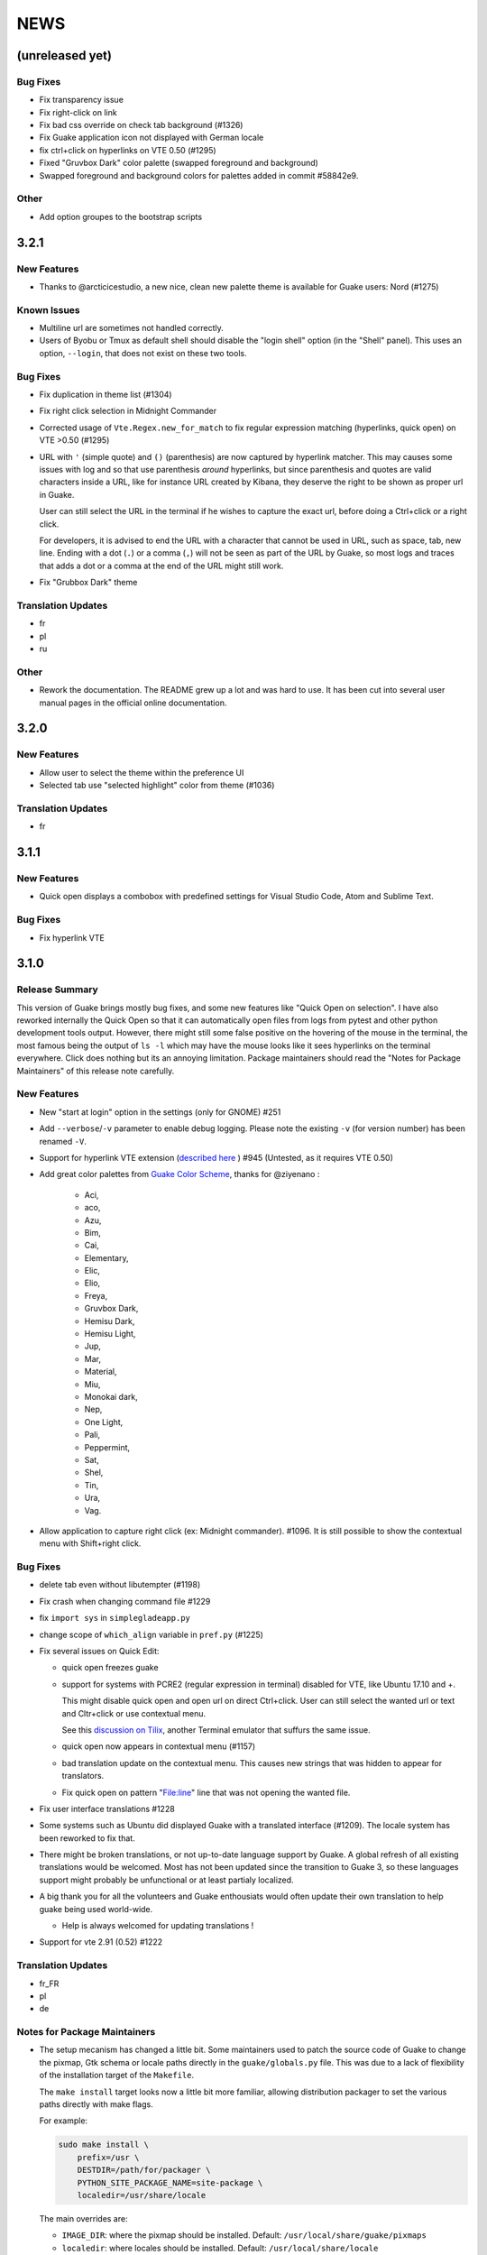 NEWS
====

(unreleased yet)
----------------

Bug Fixes
~~~~~~~~~

-  Fix transparency issue
-  Fix right-click on link
-  Fix bad css override on check tab background (#1326)
-  Fix Guake application icon not displayed with German locale
-  fix ctrl+click on hyperlinks on VTE 0.50 (#1295)
-  Fixed "Gruvbox Dark" color palette (swapped foreground and background)
-  Swapped foreground and background colors for palettes added in commit #58842e9.

Other
~~~~~

-  Add option groupes to the bootstrap scripts

3.2.1
-----

New Features
~~~~~~~~~~~~

-  Thanks to @arcticicestudio, a new nice, clean new palette theme is available for Guake users:
   Nord (#1275)

Known Issues
~~~~~~~~~~~~

-  Multiline url are sometimes not handled correctly.
-  Users of Byobu or Tmux as default shell should disable the "login shell" option (in the "Shell"
   panel). This uses an option, ``--login``, that does not exist on these two tools.

Bug Fixes
~~~~~~~~~

-  Fix duplication in theme list (#1304)
-  Fix right click selection in Midnight Commander
-  Corrected usage of ``Vte.Regex.new_for_match`` to fix regular expression matching (hyperlinks,
   quick open) on VTE >0.50 (#1295)
-  URL with ``'`` (simple quote) and ``()`` (parenthesis) are now captured by hyperlink matcher.
   This may causes some issues with log and so that use parenthesis *around* hyperlinks, but since
   parenthesis and quotes are valid characters inside a URL, like for instance URL created by
   Kibana, they deserve the right to be shown as proper url in Guake.

   User can still select the URL in the terminal if he wishes to capture the exact url, before doing
   a Ctrl+click or a right click.

   For developers, it is advised to end the URL with a character that cannot be used in URL, such as
   space, tab, new line. Ending with a dot (``.``) or a comma (``,``) will not be seen as part of
   the URL by Guake, so most logs and traces that adds a dot or a comma at the end of the URL might
   still work.
-  Fix "Grubbox Dark" theme

Translation Updates
~~~~~~~~~~~~~~~~~~~

-  fr
-  pl
-  ru

Other
~~~~~

-  Rework the documentation. The README grew up a lot and was hard to use. It has been cut into
   several user manual pages in the official online documentation.

3.2.0
-----

New Features
~~~~~~~~~~~~

-  Allow user to select the theme within the preference UI
-  Selected tab use "selected highlight" color from theme (#1036)

Translation Updates
~~~~~~~~~~~~~~~~~~~

-  fr

3.1.1
-----

New Features
~~~~~~~~~~~~

-  Quick open displays a combobox with predefined settings for Visual Studio Code, Atom and Sublime
   Text.

Bug Fixes
~~~~~~~~~

-  Fix hyperlink VTE

3.1.0
-----

Release Summary
~~~~~~~~~~~~~~~

This version of Guake brings mostly bug fixes, and some new features like "Quick Open on selection".
I have also reworked internally the Quick Open so that it can automatically open files from logs
from pytest and other python development tools output. However, there might still some false
positive on the hovering of the mouse in the terminal, the most famous being the output of ``ls -l``
which may have the mouse looks like it sees hyperlinks on the terminal everywhere. Click does
nothing but its an annoying limitation. Package maintainers should read the "Notes for Package
Maintainers" of this release note carefully.

New Features
~~~~~~~~~~~~

-  New "start at login" option in the settings (only for GNOME) #251
-  Add ``--verbose``/``-v`` parameter to enable debug logging. Please note the existing ``-v`` (for
   version number) has been renamed ``-V``.
-  Support for hyperlink VTE extension (`described
   here <https://gist.github.com/egmontkob/eb114294efbcd5adb1944c9f3cb5feda>`__ ) #945 (Untested, as
   it requires VTE 0.50)
-  Add great color palettes from `Guake Color
   Scheme <https://github.com/ziyenano/Guake-Color-Schemes>`__, thanks for @ziyenano :

     -  Aci,
     -  aco,
     -  Azu,
     -  Bim,
     -  Cai,
     -  Elementary,
     -  Elic,
     -  Elio,
     -  Freya,
     -  Gruvbox Dark,
     -  Hemisu Dark,
     -  Hemisu Light,
     -  Jup,
     -  Mar,
     -  Material,
     -  Miu,
     -  Monokai dark,
     -  Nep,
     -  One Light,
     -  Pali,
     -  Peppermint,
     -  Sat,
     -  Shel,
     -  Tin,
     -  Ura,
     -  Vag.
-  Allow application to capture right click (ex: Midnight commander). #1096. It is still possible to
   show the contextual menu with Shift+right click.

Bug Fixes
~~~~~~~~~

-  delete tab even without libutempter (#1198)
-  Fix crash when changing command file #1229
-  fix ``import sys`` in ``simplegladeapp.py``
-  change scope of ``which_align`` variable in ``pref.py`` (#1225)
-  Fix several issues on Quick Edit:

   -  quick open freezes guake
   -  support for systems with PCRE2 (regular expression in terminal) disabled for VTE, like Ubuntu
      17.10 and +.

      This might disable quick open and open url on direct Ctrl+click. User can still select the
      wanted url or text and Cltr+click or use contextual menu.

      See this `discussion on Tilix <https://github.com/gnunn1/tilix/issues/916>`__, another
      Terminal emulator that suffurs the same issue.

   -  quick open now appears in contextual menu (#1157)
   -  bad translation update on the contextual menu. This causes new strings that was hidden to
      appear for translators.
   -  Fix quick open on pattern "File:line" line that was not opening the wanted file.
-  Fix user interface translations #1228
-  Some systems such as Ubuntu did displayed Guake with a translated interface (#1209). The locale
   system has been reworked to fix that.
-  There might be broken translations, or not up-to-date language support by Guake. A global refresh
   of all existing translations would be welcomed. Most has not been updated since the transition to
   Guake 3, so these languages support might probably be unfunctional or at least partialy
   localized.
-  A big thank you for all the volunteers and Guake enthousiats would often update their own
   translation to help guake being used world-wide.

   -  Help is always welcomed for updating translations !
-  Support for vte 2.91 (0.52) #1222

Translation Updates
~~~~~~~~~~~~~~~~~~~

-  fr\_FR
-  pl
-  de

Notes for Package Maintainers
~~~~~~~~~~~~~~~~~~~~~~~~~~~~~

-  The setup mecanism has changed a little bit. Some maintainers used to patch the source code of
   Guake to change the pixmap, Gtk schema or locale paths directly in the ``guake/globals.py`` file.
   This was due to a lack of flexibility of the installation target of the ``Makefile``.

   The ``make install`` target looks now a little bit more familiar, allowing distribution packager
   to set the various paths directly with make flags.

   For example:

   .. code:: bash

     sudo make install \
         prefix=/usr \
         DESTDIR=/path/for/packager \
         PYTHON_SITE_PACKAGE_NAME=site-package \
         localedir=/usr/share/locale

   The main overrides are:

   -  ``IMAGE_DIR``: where the pixmap should be installed. Default:
      ``/usr/local/share/guake/pixmaps``
   -  ``localedir``: where locales should be installed. Default: ``/usr/local/share/locale``
   -  ``GLADE_DIR``: where the Glade files should be installed. Default: ``/usr/local/share/guake``
   -  ``gsettingsschemadir``: where gsettings/dconf schema should be installed. Default:
      ``/usr/local/share/glib-2.0/schemas/``

   I invite package maintainers to open tickets on Github about any other difficulties encountered
   when packaging Guake.

3.0.5
-----

Bug Fixes
~~~~~~~~~

-  Apply cursor blinking to new tabs as well, not only on settings change.
-  Fix window losefocus hotkey #1080
-  Fix refocus if open #1188
-  fix preferences window header color, align the close button more nicely and change borders to
   margins
-  Implements a timestamp for wayland (#1215)

3.0.4
-----

New Features
~~~~~~~~~~~~

-  Add window displacement options to move guake away from the screen edges
-  User can manually enter the name of the GTK theme it wants Guake to use. Note there is no
   Preference settings yet, one needs to manually enter the name using ``dconf-editor``, in the key
   ``/apps/guake/general/gtk-theme-name``. Use a name matching one the folders in
   ``/usr/share/themes``. Please also considere this is a early adopter features and has only been
   tested on Ubuntu systems. Dark theme preference can be se with the key
   ``/apps/guake/general/gtk-prefer-dark-theme``.
-  Allow make install-system to be run as non root user and print a message if so.
-  Quick open can now open file under selection. Simply select a filename in the current terminal
   and do a Ctrl+click, if the file path can be found, it will be open in your editor. It allows to
   virtually open any file path in your terminal (if they are on your local machine), but requires
   the user to select the file path first, compared to the Quick Open feature that finds file names
   using regular expression.

   Also notes that is it able to look in the current folder if the selected file name exists,
   allowing Ctrl+click on relative paths as well.

   Line number syntax is also supported: ``filename.txt:5`` will directly on the 5th line if your
   Quick Open is set for.

Bug Fixes
~~~~~~~~~

-  fixes issue with vertically stacked dual monitors #1162
-  Quick Open functionnality is restored #1121
-  Unusable Guake with "hide on focus lose" option #1152
-  Speed up guake D-Bus communication (command line such as ``guake -t``).

3.0.3
-----

Release Summary
~~~~~~~~~~~~~~~

This minor release mainly focus on fixing big problems that was remaining after the migration to
GTK3. I would like to akwonledge the work of some contributors that helped testing and reporting
issues on Guake 3.0.0. Thanks a lot to @egmontkob and @aichingm.

The Preference window has been deeply reworked and the hotkey management has been rewriten. This was
one the the major regression in Guake 3.0.

New Features
~~~~~~~~~~~~

-  [dev env] automatically open reno slug after creation for editing
-  [dev env]: Add the possibility to terminate guake with ``Ctrl+c`` on terminal where Guake has
   been launched
-  Add "Infinite scrolling" option in "Scrolling" panel #274
-  Added hotkey for showing and focusing Guake window when it is opened or closed. It is convenient
   when Guake window are overlapped with another windows and user needs to just showing it without
   closing and opening it again. #1133

Known Issues
~~~~~~~~~~~~

-  Quick Edit feature is not working (#1121)

Deprecations
~~~~~~~~~~~~

-  Remove visible bell feature #1081

Bug Fixes
~~~~~~~~~

-  Command options do not work, crash when disabling keybinding #1111
-  Do not open Guake window upon startup #1113
-  Fix crash on increase/decrease main window height shortcut #1099
-  Resolved conflicting default shortcut for ``Ctrl+F2`` (now, rename current tab is set to
   ``Ctrl+Shift+R``) #1101, #1098
-  The hotkey management has been rewriten and is now fully functional
-  Rework the Preference window and reorganize the settings. Lot of small issues has been fixed. The
   Preference window now fits in a 1024x768 screen.
-  Fix 'Failed to execute child process "-"' - #1119
-  History size spin is fixed and now increment by 1000 steps. Default history value is now set to
   1000, because "1024" has no real meaning for end user. #1082

Translation Updates
~~~~~~~~~~~~~~~~~~~

-  de
-  fr
-  ru

Other
~~~~~

-  The dependencies of the Guake executable has been slightly better described in README. There is
   an example for Debian/Ubuntu in the file ``scripts/bootstrap-dev-debian.sh`` which is the main
   environment where Guake is developed and tested.
-  Package maintainers are encouraged to submit their ``bootstrap-dev-[distribution].sh``,
   applicable for other distributions, to help users install Guake from source, and other package
   maintainers.

3.0.2
-----

New Features
~~~~~~~~~~~~

-  Preliminary Dark theme support. To use it, install the 'numix' theme in your system. For example,
   Ubuntu/Debian users would use ``sudo apt install numix-gtk-theme``.

Known Issues
~~~~~~~~~~~~

-  Cannot enable or disable the GTK or Dark theme by a preference setting.

Deprecations
~~~~~~~~~~~~

-  Resizer discontinued

Bug Fixes
~~~~~~~~~

-  Fix ``sudo make uninstall/install`` to work only with ``/usr/local``
-  Fix translation ``mo`` file generation
-  Fix crash on Wayland
-  Fix quick open and open link in terminal
-  Fixed Guake initialization on desktop environment that does not support compositing.

3.0.1
-----

Release Summary
~~~~~~~~~~~~~~~

Minor maintenance release.

Bug Fixes
~~~~~~~~~

-  Code cleaning and GNOME desktop file conformance

3.0.0
-----

Release Summary
~~~~~~~~~~~~~~~

Guake has been ported to GTK-3 thanks to the huge work of @aichingm. This also implies Guake now
uses the latest version of the terminal emulator component, VTE 2.91. Guake is now only working on
Python 3 (version 3.5 or 3.6). Official support for Python 2 has been dropped. This enables new
features in upcoming releases, such as "find in terminal", or "split screen".

New Features
~~~~~~~~~~~~

-  Ported to GTK3:

     -  cli arguments
     -  D-Bus
     -  context menu of the terminal, the tab bar and the tray icon
     -  scrollbar of the terminal
     -  ``ctrl+d`` on terminal
     -  fix double click on the tab bar
     -  fix double click on tab to rename
     -  fix clipboard from context menu
     -  notification module
     -  keyboard shortcuts
     -  preference screen
     -  port ``gconfhandler`` to ``gsettingshandler``
     -  about dialog
     -  pattern matching
     -  ``Guake.accel*`` methods
-  Guake now use a brand new build system:

     -  ``pipenv`` to manage dependencies in Pipfile
     -  enforced code styling and checks using Pylint, Flake8, Yapf, ISort.
     -  simpler release management thanks to PBR
-  [dev env] `reno <https://docs.openstack.org/reno/latest/>`__ will be used to generate release
   notes for Guake starting version 3.0.0. It allows developers to write the right chunk that will
   appear in the release note directly from their Pull Request.
-  Update Guake window title when:

     -  the active tab changes
     -  the active tab is renamed
     -  the vte title changes

Known Issues
~~~~~~~~~~~~

-  Translation might be broken in some language, waiting for the translation file to be updated by
   volunteers
-  Resizer does not work anymore
-  Package maintainers have to rework their integration script completely
-  quick open and open link in terminal is broken
-  **Note for package maintainers**: Guake 3 has a minor limitation regarding Glib/GTK Schemas
   files. Guake looks for the gsettings schema inside its data directory. So you will probably need
   install the schema twice, once in ``/usr/local/lib/python3.5/dist-packages/guake/data/`` and once
   in ``/usr/share/glib-2.0/schemas`` (see `#1064 <https://github.com/Guake/guake/issues/1064>`__).
   This is planned to be fixed in Guake 3.1

Upgrade Notes
~~~~~~~~~~~~~

-  Minor rework of the preference window.

Deprecations
~~~~~~~~~~~~

-  Background picture is no more customizable on each terminal
-  Visual Bell has been deprecated

Translation Updates
~~~~~~~~~~~~~~~~~~~

-  fr-FR


Version 0.8.11
--------------

Maintainance release with bug fixes and translation updates.

- #885 revert to the old fixed-width tabs behavior
- move the startup script setting to the hooks tab
- #977 Add a configuration toggle to disable windows refocus
- #970 Right-click tab options don't work properly
- #995 Russian translation
- #983 French translation
- #986 Update German translation


Version 0.8.10
--------------

Minors Bug fixes and new Ocean and Oceanic Next color schemes.


Version 0.8.9
-------------

Thanks for guakers for the following contibutions:

New features:

- #793, #876: Execute a script on display event
- #864: Add preference dialog checkbox for toggling 'resizer' visibility
- #885: tabs share the full screen width
- #942: Quick open also matches `/home` path
- #933: Add `-l` option to get tab label

Bug Fixes

- #934: Quick open does not work with dash
- #893, #896, #888: another Unity screen size fix
- Translation update: ja (#875), cn (#955), nl (#931), pt (#895),


Version 0.8.8
-------------

Thank to these contribution from Guake users, I am happy to announce a new minor fix release of
Guake.

Features:

* Close a tab with the middle button of the mouse

Bug Fixes:

- Fix error when toggle key was disabled
- Update change news
- Uppercase pallete name
- Fix pylint errors
- Convert README badge to SVG
- Update Japanese translation
- update Russian translation
- updated CS translation
- Update zh_CN translation


Version 0.8.7
-------------

Do not forget to update the software version

Version 0.8.6
-------------

Lot of bug fixes in this release. Thanks for all contributors !

Please note that it is not tested on dual screen set ups.

Bug fixes:

* Terminal geometry fixes (#773 @koter84, #775 RedFlames, b36295 myself)
* Fix "changing max tab length" set all tab to same title
* Fix on terminal kill (#636, @coderstephen)
* Typo/Cosmetics (#761, @thuandt)
* Fix the bottom of tab buttons being cut off in Gnome (#786 @lopsided98)
* Fix fullscreen follow mouse (#774 @koter84)
* Option to shorten VTE tab name (#798 @versusvoid)
* Updated translations:

  - french (b071b4, myself)
  - russian (#787 @vantu5z),
  - corean (#766 @nessunkim),
  - polish (#799 @piotrdrag)



Version 0.8.5
-------------

Minor version today, mostly minor bug fixes and translation update.

I did have time to work on GTK3, maintaining Guake to keep using GTK2 is more and more difficult,
Travis kind of abandonned the compatibility of PyGtk2.

* Add a shortcut to open the last tab (#706, thanks @evgenius)
* Fix icon size on Ubuntu (#734)
* Add tab UUID and selection by UUID (#741, thanks @SoniEx2, @Ozzyboshi)
* Updated Polish (#705), Chinese (#711), German (#732), Brazil Portuguese (#744), Czech (#747)
* Fixed doc (#709, #706)
* Fix some Pep8 issue



Version 0.8.4
-------------

Bug fixes:

 - Very big icon tray (#598, @thardev)
 - Feature keyboard shorcut hide on lose focus (#650, #262, #350, @thardev)
 - Endless transparency and small rework of hide on lose focus (#651, @thardev)
 - fix tray icon does not align in center (#663, @wuxinyumrx)
 - Updated pt_BR translation (#686, @matheus-manoel)
 - improved Bluloco theme readability (#693, @uloco)
 - ensure gsettings process is well kill (#636)
 - fix exception in preference panel



Version 0.8.3
-------------

Quick fix about missing svg file


Version 0.8.2
-------------

Bug fix version. Thanks for external contributions!

Feature:

- new palette 'Bluloco' (my default one now!) (@uloco)

Bug fixes:

- tab bar width (@ozzyboshi)
- open new tab in current directory (#578, @Xtreak)
- fix default interpreter (#619, @Xtreak)
- fix use VTE title (#524, @Xtreak)
- Russian tranlation (@vantu5z), german (@Airfunker), spanish (@thardev) chinese (@Xinyu Ng)
- fix guake cannot restore fullscreen (#628, @thardev)


Version 0.8.1
-------------

  I started working on Guake 1.0.0, and not in a dedicated branch. It is now in its own source
  folder. We clearly need to move to gtk3 soon, since GTK2 is being discontinued, the VTE is no more
  maintained for GTK2-Python, and adds lot of cool features.

  So I am now starting to work on a complete rewrite of Guake, so don't expect 0.8.x to see lot of
  new features, unfortunately. But Guake 1.0.0 will add features such as:

   - line wrap in terminal
   - search in terminal
   - dconf/gsettings to store configuration
   - GTK3 look and feel
   - much cleaner build and translation systems

  But, this means I cannot work too much on 0.8.x. I still do some bug fixes, and thanks to external
  contributors that share the love for Guake, Guake 0.8 still moves on!

  So don't hesitate to have a look in the code to fix any bug you are experiencing and submit a Pull
  Request.

  New features:

  - a-la guake-indicator custom commands (#564) - by @Ozzyboshi!
  - Add option to allow/disallow bold font (#603) - by @helix84!
  - Clean current terminal item in contextual menu (#608) - by @Denis Subbotin

  Bug fixes:

  - Terminal widget disappears at random times (#592)
  - Typo - by @selivan, @Ruined1


Version 0.8.0
-------------

  I have been extremely busy the previous 3 months, so I have almost not worked on Guake. I wanted
  to introduce in the next version some major features heavily asked, like session save and split
  terminal. They will have to wait a bit more.

  As a result, most of the contribution are from external contributors. Thank you very much for all
  these patches!

  This releases introduces two major changes in the project, thus the minor version change.

  First, the new homepage is now online:

    http://guake-project.org/

  As I remind you, Guake has *not* control over the old domain guake.org. So far the content is
  still one of the old content of this domain. So please use http://guake-project.org to reference
  Guake.

  Source code of the Web site can be found here:

    https://github.com/Guake/guake-website

  The second major change in the project is the abandon of our internal hotkey manager
  ``globalhotkey``, which was responsible for binding hotkeys globally to the window manager. This
  piece of code was extremely old and hard to maintain. This was also unnecessarily complexifying
  the build process of Guake. Thanks to the contribution of @jenrik, we are now using a pretty
  common package ``keybinder`` (Ubuntu: ``python-keybinder``).

  Bug fixes:


  - Guake fails to start due to a GlobalHotkey related C call fixed by replacing GlobalHotkeys with
    keybinder. Fixed by @jenrik. (#558, #510)
  - Fix icon issue with appindicator (#591)
  - swap terms correctly when moving tabs (#473, #512, #588)
  - Remove last reference to --show-hide (#587)
  - fixed and completed german translation (#585)
  - Drop duplicated man page (a526046a)
  - use full path to tray icon with libappindicator (#591)


Version 0.7.2 (2015.05.20)
--------------------------

  Bug fixes:

  - Fix Ctrl+D regresion (#550)
  - update Quick Open Preference Window


Version 0.7.1 (2015.05.18):
---------------------------

  Some bug fixes, and cleared issues with new palette colors.

  As side note, our domain 'guake.org' has been squatted by an outsider that seems only interested
  in getting money to release the domain. Since Guake is a small project, based on 100% OpenSource
  spirit, we do not want to loose more time on this subject. The guake website will be deployed soon
  on a new URL:

      http://guake-project.org

  Please do **NOT** use guake.org anymore, until we can retrieve it. We cannot be hold responsible
  for any content on guake.org anymore.

  Bug fixes:

  - Background and font color inversed for some color schemes (#516)
  - Guake width wrong on non-Unity Ubuntu desktop (#517)
  - Add get_gtktab_name dbus interface (#529, #530)
  - Fix issue with selection copy (#514)
  - I18n fixes and updated Polish translation (#519). Thanks a lot @piotrdrag!
  - Remove add and guake icon in tab (#543)
  - prompt_on_close_tab option (#546) Thanks a lot @tobz1000!
  - Fix default shortcuts for move tabs


Version 0.7.0 (2015.05.02):
---------------------------

  I had more time working on Guake recently, so I fixed some long term issues, and exposed some
  internal settings into the preference window.

  Thanks for the external contribution: @varemenos, @seraff and others!

  Here is the complete changelog for this release:

  - Reorganised palette definition, add a demo terminal in preference panel (#504, #273, #220)
  - Plenty of other new color palettes (thanks again @varemenos ! #504)
  - don't propagate COLORTERM environment variable in terminal (#488)
  - Force $TERM environment variable to 'xterm-256color' in terminals (#341)
  - Fix issue with the quit confirmation dialog box (#499)
  - Add shortcut for transparency level (#481)
  - Add label to tell user how to disable a shortcut (#488)
  - Expose cursor_shape and blink cursor method in pref window (#505)
  - Expose Guake startup script to the pref window (#198)
  - Some window management bug fixes (#506, #445)
  - Fix "Not focused on openning if tab was moved" (#441)
  - Add contextual menu item 'Open Link' on right click on a link (5476653)
  - Fix compatibility with Ubuntu 15.04 (#509)
  - Fix Guake Turns Gray sometimes (#473, #512)


Version 0.6.2 (2015.04.20):
---------------------------
  - Packaging issue fixes


Version 0.6.1 (2015.04.19):
---------------------------
  - bug fixes


Version 0.6.0 (2015.04.18):
---------------------------
  This version is poor in new feature, I just don't have time to work on Guake. I got a lot of
  incompatibility reports on new systems, such as Wayland. Port to gtk3 is still a must have, but
  all features of the VTE component does not seem to have been ported.

  Features:

   - Save current terminal buffer to file
   - Hotkeys for moving tab
   - plenty of color palettes (thanks @varemenos !)
   - bug fixes


Version 0.5.2 (2014.11.23):
---------------------------

 - bug fixes
 - Disable the 'focus_if_open' feature (hidden trigger, true per default). Restaure focus does not
   work in all systems.
 - lot of "componentization" of the code, in preparation to the rebase of 'gtk3' branch.


Version 0.5.1 (2014.11.06):
---------------------------

  - minor bug fixes release


Version 0.5.0 (2014.02.22):
---------------------------

  - Tab can be moved
  - Add change tab hotkey (F1-F10 by default) and is display on tab
  - Add "New tab" menu item
  - Quick open file path within the terminal output
  - gconf only settings:

     - startup scripts
     - vertical aligments

  - minor bug fixes
  - New maintainer:

    * Gaetan Semet <gaetan@xeberon.net>

  - Contributors:

    * @koter84
    * @kneirinck


Versions < 0.5.0
----------------

changes since 0.4.4:

  - Custom tab titles are no longer overriden by VTE ones (rgaudin)
  - Absent notifications daemon is no longer fatal
  - Fix for <Ctrl>key hotkeys being recorded as <Primary>key (Ian MacLeod)
  - Font resizing using <Ctrl>+ and <Ctrl>- (Eiichi Sato)
  - D-Bus and commandline interface improvements
  - L10n:

    * Norwegian Bokmål po file renamed to nb_NO.po (Bjørn Lie)
    * Added translations: Croatian, Czech, Dutch, Galician, Indonesian, Ukrainian.
    * Updated translations: Catalan, French, German, Hungarian, Spanish, Swedish.

changes since 0.4.3:

  - New icon for both guake and guake-prefs
  - Improved build scripts for themable icon installation
  - Updated some autotools files
  - Fixing a typo in the guake-prefs.desktop file (Zaitor)
  - wm_class can't be get by gnome-shell css #414
  - Add the missing "System" category required by FDO menu specification (Jekyll Wu)
  - Do not install the system-wide autostart file (Jekyll Wu)
  - Call window.move/resize only when not in fullscreen mode #403 (Empee584)
  - Terminal scrolls to the wrong position when hiding and unhiding in fullscreen mode #258
    (Empee584)
  - Toggle fullscreen malfunction #371 (Empee584 & Sylvestre)
  - Guake overlaped the second screen in a dual-monitor setup with a sidepanel (Sylvestre)
  - Tree items in Keyboard shortcuts tab of preferences window not localized #280 (Robertd)
  - Add option to start in fullscreen mode #408 (Dom Sekotill)
  - Refactoring of the fullscreen logic and addition of the --fullscreen flag (Marcel Partap)

changes since 0.4.2:

  - Better tab titling, based on VTE title sequences (Aleksandar Krsteski & Max Ulidtko)
  - Some drag & drop support (Max Ulidtko)
  - Fix for the many times reported "gconf proxy port as int" issue (Pingou)
  - Better file layout which doesn't modify PYTHONPATH (Max Ulidtko)

Updated translation and new translation:

  - Russian (Vadim Kotov)
  - Spanish (Ricardo A. Hermosilla Carrillo)
  - Japanese (kazutaka)
  - Catalan (el_libre como el chaval)

changes since 0.4.1:

Updated translations and new translations (unsorted):

  - Norwegian (wty)
  - Turkish (Berk Demirkır)
  - Swedish (Daniel Nylander)
  - Persian (Kasra Keshavarz)
  - French (Bouska and Pingou)
  - Russian (Pavel Alexeev and vkotovv)
  - Polish (Piotr Drąg)
  - Spanish, Castilian (dmartinezc)
  - Italian (Marco Leogrande a.k.a. dark)
  - Chinese simplified (甘露, Gan Lu)
  - Portuguese/Brazilian (Djavan Fagundes)
  - Japanese (kazutaka)
  - Punjabi (A S Alam)

Bugs/Features:

  - Calling the hide() method when closing main window: #229 (Lincoln)
  - Fixing dbus path and name for the RemoteControl object: #202 (Lincoln)
  - Setting http{s,}_proxy vars before calling fork_command: #172 (Lincoln)
  - Adding the `fr' lang to ALL_LINGUAS: #189 (Lincoln)
  - Option to configure the color palette: #51 (Eduardo Grajeda)
  - Do not hide when showing rename dialog (Aleksandar Krsteski)
  - Fixing the tab renaming feature: #205 (Lincoln)

changes since 0.4.0:

Updated translation and new translation:

  - Italian
  - French
  - Portuguese/Brazilian
  - Novergian
  - German
  - Polish
  - Greek
  - Hungarian

Bugs/Features:

  - Change start message #168
  - Add an option to the preference windows to create new tab in cwd #146
  - Preferences windows are resizable #149
  - Guake's windows not shown when ran for the first time #174
  - Implement dbus interface to script with guake #150, #138, #105, #126, #128, #109
  - Command line arguments implemented -n create a new tab -e execute a command on a defined tab -r
    rename a tab -t toggle visibility
  - Improve regex to use character classes (improve the support of certain locales) #156
  - Ask user if he really wants to quit when there is a child process #158
  - Double click on a tab allows you to rename the tab #165
  - Add more information on the INSTALL file
  - Tray icon position fixed #161

Infrastructure:

  - Move from guake-terminal.org to guake.org
  - Set up a mailing-list at: http://lists.guake.org/cgi-bin/mailman/listinfo/guake

changes since 0.2

    * Making prefs dialog window better, including a better title, fixing some paddings and spaces.
    * Added backspace and delete compatibility options (thanks to gnome-terminal guys =)
    * Cleanup of data files (images and glade files), mostly images.
    * Complete rewrite of tab system in the main window.
    * Fixing all issues (I think =) in close tab feature.
    * Adding tab rename feature.
    * Making easier to grab keybinging shortcuts from the prefs screen by using eggcellrendererkeys
      lib.
    * Now we look for more python interpreters when filling interpreters combo.
    * Fixing a lot of bugs.

